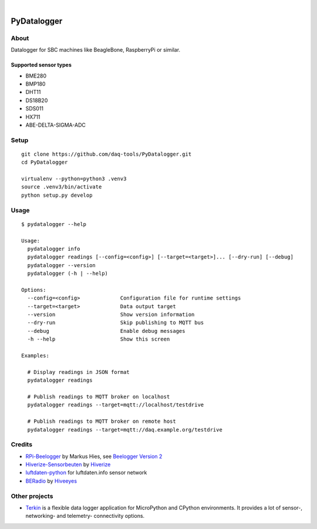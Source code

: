 .. image:: https://img.shields.io/github/tag/daq-tools/pydatalogger.svg
    :target: https://github.com/daq-tools/pydatalogger

|

############
PyDatalogger
############

.. highlight: bash

*****
About
*****

Datalogger for SBC machines like BeagleBone, RaspberryPi or similar.


Supported sensor types
======================

- BME280
- BMP180
- DHT11
- DS18B20
- SDS011
- HX711
- ABE-DELTA-SIGMA-ADC


*****
Setup
*****
::

    git clone https://github.com/daq-tools/PyDatalogger.git
    cd PyDatalogger

    virtualenv --python=python3 .venv3
    source .venv3/bin/activate
    python setup.py develop


*****
Usage
*****
::

    $ pydatalogger --help

    Usage:
      pydatalogger info
      pydatalogger readings [--config=<config>] [--target=<target>]... [--dry-run] [--debug]
      pydatalogger --version
      pydatalogger (-h | --help)

    Options:
      --config=<config>             Configuration file for runtime settings
      --target=<target>             Data output target
      --version                     Show version information
      --dry-run                     Skip publishing to MQTT bus
      --debug                       Enable debug messages
      -h --help                     Show this screen

    Examples:

      # Display readings in JSON format
      pydatalogger readings

      # Publish readings to MQTT broker on localhost
      pydatalogger readings --target=mqtt://localhost/testdrive

      # Publish readings to MQTT broker on remote host
      pydatalogger readings --target=mqtt://daq.example.org/testdrive


*******
Credits
*******

- `RPi-Beelogger`_ by Markus Hies, see `Beelogger Version 2`_
- `Hiverize-Sensorbeuten`_ by Hiverize_
- `luftdaten-python`_ for luftdaten.info sensor network
- BERadio_ by Hiveeyes_


**************
Other projects
**************

- `Terkin`_ is a flexible data logger application for MicroPython and CPython
  environments. It provides a lot of sensor-, networking- and telemetry-
  connectivity options.


.. _Beelogger Version 2: http://blog.hies.de/?p=281
.. _BERadio: https://github.com/hiveeyes/beradio
.. _Hiveeyes: https://hiveeyes.org
.. _Hiverize: https://hiverize.org/
.. _Hiverize-Sensorbeuten: https://github.com/hiveeyes/Hiverize-Sensorbeuten
.. _luftdaten-python: https://github.com/corny/luftdaten-python
.. _RPi-Beelogger: https://github.com/beelogger/RPi-Beelogger
.. _Terkin: https://github.com/hiveeyes/terkin-datalogger
